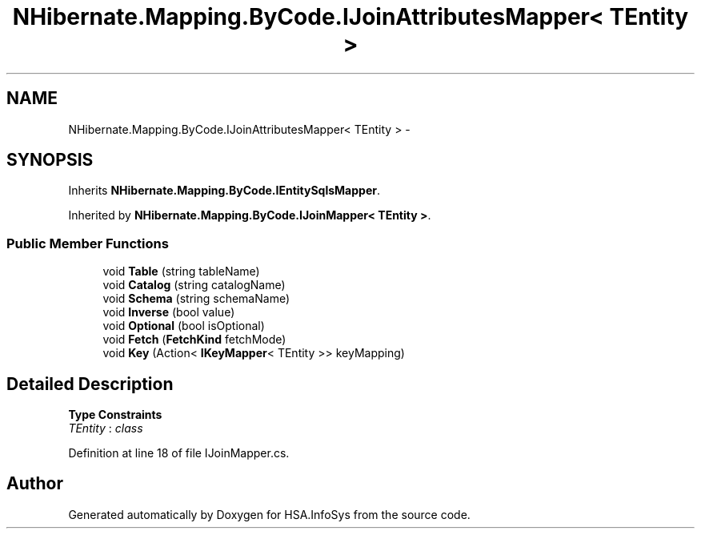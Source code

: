 .TH "NHibernate.Mapping.ByCode.IJoinAttributesMapper< TEntity >" 3 "Fri Jul 5 2013" "Version 1.0" "HSA.InfoSys" \" -*- nroff -*-
.ad l
.nh
.SH NAME
NHibernate.Mapping.ByCode.IJoinAttributesMapper< TEntity > \- 
.SH SYNOPSIS
.br
.PP
.PP
Inherits \fBNHibernate\&.Mapping\&.ByCode\&.IEntitySqlsMapper\fP\&.
.PP
Inherited by \fBNHibernate\&.Mapping\&.ByCode\&.IJoinMapper< TEntity >\fP\&.
.SS "Public Member Functions"

.in +1c
.ti -1c
.RI "void \fBTable\fP (string tableName)"
.br
.ti -1c
.RI "void \fBCatalog\fP (string catalogName)"
.br
.ti -1c
.RI "void \fBSchema\fP (string schemaName)"
.br
.ti -1c
.RI "void \fBInverse\fP (bool value)"
.br
.ti -1c
.RI "void \fBOptional\fP (bool isOptional)"
.br
.ti -1c
.RI "void \fBFetch\fP (\fBFetchKind\fP fetchMode)"
.br
.ti -1c
.RI "void \fBKey\fP (Action< \fBIKeyMapper\fP< TEntity >> keyMapping)"
.br
.in -1c
.SH "Detailed Description"
.PP 
\fBType Constraints\fP
.TP
\fITEntity\fP : \fIclass\fP
.PP
Definition at line 18 of file IJoinMapper\&.cs\&.

.SH "Author"
.PP 
Generated automatically by Doxygen for HSA\&.InfoSys from the source code\&.
